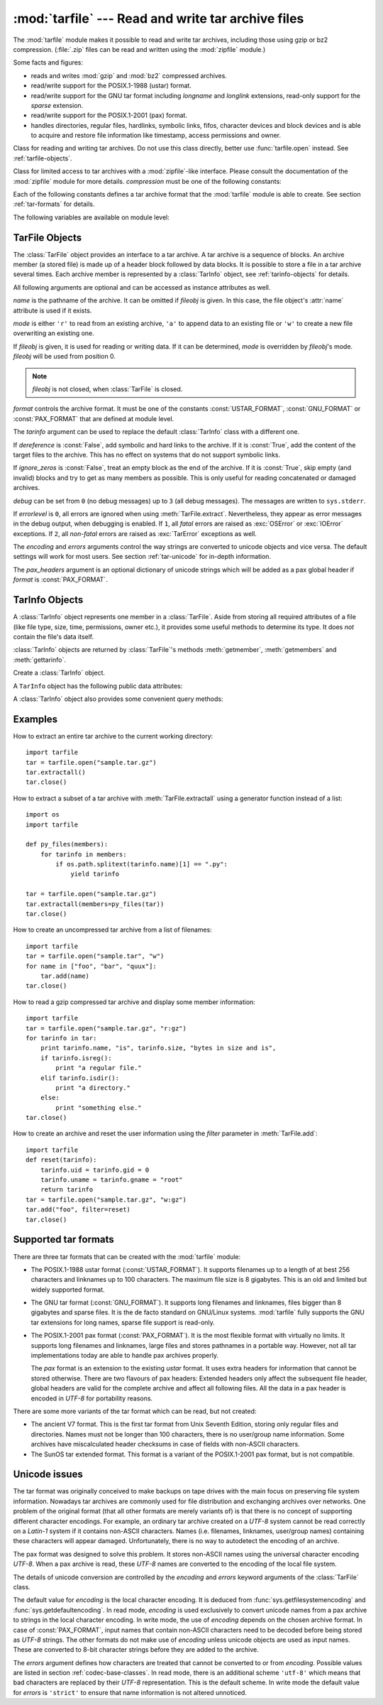 .. _tarfile-mod:

:mod:`tarfile` --- Read and write tar archive files
===================================================

.. module:: tarfile
   :synopsis: Read and write tar-format archive files.


.. versionadded:: 2.3

.. moduleauthor:: Lars Gustäbel <lars@gustaebel.de>
.. sectionauthor:: Lars Gustäbel <lars@gustaebel.de>


The :mod:`tarfile` module makes it possible to read and write tar
archives, including those using gzip or bz2 compression.
(:file:`.zip` files can be read and written using the :mod:`zipfile` module.)

Some facts and figures:

* reads and writes :mod:`gzip` and :mod:`bz2` compressed archives.

* read/write support for the POSIX.1-1988 (ustar) format.

* read/write support for the GNU tar format including *longname* and *longlink*
  extensions, read-only support for the *sparse* extension.

* read/write support for the POSIX.1-2001 (pax) format.

  .. versionadded:: 2.6

* handles directories, regular files, hardlinks, symbolic links, fifos,
  character devices and block devices and is able to acquire and restore file
  information like timestamp, access permissions and owner.


.. function:: open(name=None, mode='r', fileobj=None, bufsize=10240, \*\*kwargs)

   Return a :class:`TarFile` object for the pathname *name*. For detailed
   information on :class:`TarFile` objects and the keyword arguments that are
   allowed, see :ref:`tarfile-objects`.

   *mode* has to be a string of the form ``'filemode[:compression]'``, it defaults
   to ``'r'``. Here is a full list of mode combinations:

   +------------------+---------------------------------------------+
   | mode             | action                                      |
   +==================+=============================================+
   | ``'r' or 'r:*'`` | Open for reading with transparent           |
   |                  | compression (recommended).                  |
   +------------------+---------------------------------------------+
   | ``'r:'``         | Open for reading exclusively without        |
   |                  | compression.                                |
   +------------------+---------------------------------------------+
   | ``'r:gz'``       | Open for reading with gzip compression.     |
   +------------------+---------------------------------------------+
   | ``'r:bz2'``      | Open for reading with bzip2 compression.    |
   +------------------+---------------------------------------------+
   | ``'a' or 'a:'``  | Open for appending with no compression. The |
   |                  | file is created if it does not exist.       |
   +------------------+---------------------------------------------+
   | ``'w' or 'w:'``  | Open for uncompressed writing.              |
   +------------------+---------------------------------------------+
   | ``'w:gz'``       | Open for gzip compressed writing.           |
   +------------------+---------------------------------------------+
   | ``'w:bz2'``      | Open for bzip2 compressed writing.          |
   +------------------+---------------------------------------------+

   Note that ``'a:gz'`` or ``'a:bz2'`` is not possible. If *mode* is not suitable
   to open a certain (compressed) file for reading, :exc:`ReadError` is raised. Use
   *mode* ``'r'`` to avoid this.  If a compression method is not supported,
   :exc:`CompressionError` is raised.

   If *fileobj* is specified, it is used as an alternative to a file object opened
   for *name*. It is supposed to be at position 0.

   For special purposes, there is a second format for *mode*:
   ``'filemode|[compression]'``.  :func:`tarfile.open` will return a :class:`TarFile`
   object that processes its data as a stream of blocks.  No random seeking will
   be done on the file. If given, *fileobj* may be any object that has a
   :meth:`read` or :meth:`write` method (depending on the *mode*). *bufsize*
   specifies the blocksize and defaults to ``20 * 512`` bytes. Use this variant
   in combination with e.g. ``sys.stdin``, a socket file object or a tape
   device. However, such a :class:`TarFile` object is limited in that it does
   not allow to be accessed randomly, see :ref:`tar-examples`.  The currently
   possible modes:

   +-------------+--------------------------------------------+
   | Mode        | Action                                     |
   +=============+============================================+
   | ``'r|*'``   | Open a *stream* of tar blocks for reading  |
   |             | with transparent compression.              |
   +-------------+--------------------------------------------+
   | ``'r|'``    | Open a *stream* of uncompressed tar blocks |
   |             | for reading.                               |
   +-------------+--------------------------------------------+
   | ``'r|gz'``  | Open a gzip compressed *stream* for        |
   |             | reading.                                   |
   +-------------+--------------------------------------------+
   | ``'r|bz2'`` | Open a bzip2 compressed *stream* for       |
   |             | reading.                                   |
   +-------------+--------------------------------------------+
   | ``'w|'``    | Open an uncompressed *stream* for writing. |
   +-------------+--------------------------------------------+
   | ``'w|gz'``  | Open an gzip compressed *stream* for       |
   |             | writing.                                   |
   +-------------+--------------------------------------------+
   | ``'w|bz2'`` | Open an bzip2 compressed *stream* for      |
   |             | writing.                                   |
   +-------------+--------------------------------------------+


.. class:: TarFile

   Class for reading and writing tar archives. Do not use this class directly,
   better use :func:`tarfile.open` instead. See :ref:`tarfile-objects`.


.. function:: is_tarfile(name)

   Return :const:`True` if *name* is a tar archive file, that the :mod:`tarfile`
   module can read.


.. class:: TarFileCompat(filename, mode='r', compression=TAR_PLAIN)

   Class for limited access to tar archives with a :mod:`zipfile`\ -like interface.
   Please consult the documentation of the :mod:`zipfile` module for more details.
   *compression* must be one of the following constants:


   .. data:: TAR_PLAIN

      Constant for an uncompressed tar archive.


   .. data:: TAR_GZIPPED

      Constant for a :mod:`gzip` compressed tar archive.


   .. deprecated:: 2.6
      The :class:`TarFileCompat` class has been deprecated for removal in Python 3.0.


.. exception:: TarError

   Base class for all :mod:`tarfile` exceptions.


.. exception:: ReadError

   Is raised when a tar archive is opened, that either cannot be handled by the
   :mod:`tarfile` module or is somehow invalid.


.. exception:: CompressionError

   Is raised when a compression method is not supported or when the data cannot be
   decoded properly.


.. exception:: StreamError

   Is raised for the limitations that are typical for stream-like :class:`TarFile`
   objects.


.. exception:: ExtractError

   Is raised for *non-fatal* errors when using :meth:`TarFile.extract`, but only if
   :attr:`TarFile.errorlevel`\ ``== 2``.


.. exception:: HeaderError

   Is raised by :meth:`TarInfo.frombuf` if the buffer it gets is invalid.

   .. versionadded:: 2.6


Each of the following constants defines a tar archive format that the
:mod:`tarfile` module is able to create. See section :ref:`tar-formats` for
details.


.. data:: USTAR_FORMAT

   POSIX.1-1988 (ustar) format.


.. data:: GNU_FORMAT

   GNU tar format.


.. data:: PAX_FORMAT

   POSIX.1-2001 (pax) format.


.. data:: DEFAULT_FORMAT

   The default format for creating archives. This is currently :const:`GNU_FORMAT`.


The following variables are available on module level:


.. data:: ENCODING

   The default character encoding i.e. the value from either
   :func:`sys.getfilesystemencoding` or :func:`sys.getdefaultencoding`.


.. seealso::

   Module :mod:`zipfile`
      Documentation of the :mod:`zipfile` standard module.

   `GNU tar manual, Basic Tar Format <http://www.gnu.org/software/tar/manual/html_node/Standard.html>`_
      Documentation for tar archive files, including GNU tar extensions.


.. _tarfile-objects:

TarFile Objects
---------------

The :class:`TarFile` object provides an interface to a tar archive. A tar
archive is a sequence of blocks. An archive member (a stored file) is made up of
a header block followed by data blocks. It is possible to store a file in a tar
archive several times. Each archive member is represented by a :class:`TarInfo`
object, see :ref:`tarinfo-objects` for details.


.. class:: TarFile(name=None, mode='r', fileobj=None, format=DEFAULT_FORMAT, tarinfo=TarInfo, dereference=False, ignore_zeros=False, encoding=ENCODING, errors=None, pax_headers=None, debug=0, errorlevel=0)

   All following arguments are optional and can be accessed as instance attributes
   as well.

   *name* is the pathname of the archive. It can be omitted if *fileobj* is given.
   In this case, the file object's :attr:`name` attribute is used if it exists.

   *mode* is either ``'r'`` to read from an existing archive, ``'a'`` to append
   data to an existing file or ``'w'`` to create a new file overwriting an existing
   one.

   If *fileobj* is given, it is used for reading or writing data. If it can be
   determined, *mode* is overridden by *fileobj*'s mode. *fileobj* will be used
   from position 0.

   .. note::

      *fileobj* is not closed, when :class:`TarFile` is closed.

   *format* controls the archive format. It must be one of the constants
   :const:`USTAR_FORMAT`, :const:`GNU_FORMAT` or :const:`PAX_FORMAT` that are
   defined at module level.

   .. versionadded:: 2.6

   The *tarinfo* argument can be used to replace the default :class:`TarInfo` class
   with a different one.

   .. versionadded:: 2.6

   If *dereference* is :const:`False`, add symbolic and hard links to the archive. If it
   is :const:`True`, add the content of the target files to the archive. This has no
   effect on systems that do not support symbolic links.

   If *ignore_zeros* is :const:`False`, treat an empty block as the end of the archive.
   If it is :const:`True`, skip empty (and invalid) blocks and try to get as many members
   as possible. This is only useful for reading concatenated or damaged archives.

   *debug* can be set from ``0`` (no debug messages) up to ``3`` (all debug
   messages). The messages are written to ``sys.stderr``.

   If *errorlevel* is ``0``, all errors are ignored when using :meth:`TarFile.extract`.
   Nevertheless, they appear as error messages in the debug output, when debugging
   is enabled.  If ``1``, all *fatal* errors are raised as :exc:`OSError` or
   :exc:`IOError` exceptions. If ``2``, all *non-fatal* errors are raised as
   :exc:`TarError` exceptions as well.

   The *encoding* and *errors* arguments control the way strings are converted to
   unicode objects and vice versa. The default settings will work for most users.
   See section :ref:`tar-unicode` for in-depth information.

   .. versionadded:: 2.6

   The *pax_headers* argument is an optional dictionary of unicode strings which
   will be added as a pax global header if *format* is :const:`PAX_FORMAT`.

   .. versionadded:: 2.6


.. method:: TarFile.open(...)

   Alternative constructor. The :func:`tarfile.open` function is actually a
   shortcut to this classmethod.


.. method:: TarFile.getmember(name)

   Return a :class:`TarInfo` object for member *name*. If *name* can not be found
   in the archive, :exc:`KeyError` is raised.

   .. note::

      If a member occurs more than once in the archive, its last occurrence is assumed
      to be the most up-to-date version.


.. method:: TarFile.getmembers()

   Return the members of the archive as a list of :class:`TarInfo` objects. The
   list has the same order as the members in the archive.


.. method:: TarFile.getnames()

   Return the members as a list of their names. It has the same order as the list
   returned by :meth:`getmembers`.


.. method:: TarFile.list(verbose=True)

   Print a table of contents to ``sys.stdout``. If *verbose* is :const:`False`,
   only the names of the members are printed. If it is :const:`True`, output
   similar to that of :program:`ls -l` is produced.


.. method:: TarFile.next()

   Return the next member of the archive as a :class:`TarInfo` object, when
   :class:`TarFile` is opened for reading. Return :const:`None` if there is no more
   available.


.. method:: TarFile.extractall(path=".", members=None)

   Extract all members from the archive to the current working directory or
   directory *path*. If optional *members* is given, it must be a subset of the
   list returned by :meth:`getmembers`. Directory information like owner,
   modification time and permissions are set after all members have been extracted.
   This is done to work around two problems: A directory's modification time is
   reset each time a file is created in it. And, if a directory's permissions do
   not allow writing, extracting files to it will fail.

   .. warning::

      Never extract archives from untrusted sources without prior inspection.
      It is possible that files are created outside of *path*, e.g. members
      that have absolute filenames starting with ``"/"`` or filenames with two
      dots ``".."``.

   .. versionadded:: 2.5


.. method:: TarFile.extract(member, path="")

   Extract a member from the archive to the current working directory, using its
   full name. Its file information is extracted as accurately as possible. *member*
   may be a filename or a :class:`TarInfo` object. You can specify a different
   directory using *path*.

   .. note::

      The :meth:`extract` method does not take care of several extraction issues.
      In most cases you should consider using the :meth:`extractall` method.

   .. warning::

      See the warning for :meth:`extractall`.


.. method:: TarFile.extractfile(member)

   Extract a member from the archive as a file object. *member* may be a filename
   or a :class:`TarInfo` object. If *member* is a regular file, a file-like object
   is returned. If *member* is a link, a file-like object is constructed from the
   link's target. If *member* is none of the above, :const:`None` is returned.

   .. note::

      The file-like object is read-only.  It provides the methods
      :meth:`read`, :meth:`readline`, :meth:`readlines`, :meth:`seek`, :meth:`tell`,
      and :meth:`close`, and also supports iteration over its lines.


.. method:: TarFile.add(name, arcname=None, recursive=True, exclude=None, filter=None)

   Add the file *name* to the archive. *name* may be any type of file (directory,
   fifo, symbolic link, etc.). If given, *arcname* specifies an alternative name
   for the file in the archive. Directories are added recursively by default. This
   can be avoided by setting *recursive* to :const:`False`. If *exclude* is given
   it must be a function that takes one filename argument and returns a boolean
   value. Depending on this value the respective file is either excluded
   (:const:`True`) or added (:const:`False`). If *filter* is specified it must
   be a function that takes a :class:`TarInfo` object argument and returns the
   changed :class:`TarInfo` object. If it instead returns :const:`None` the :class:`TarInfo`
   object will be excluded from the archive. See :ref:`tar-examples` for an
   example.

   .. versionchanged:: 2.6
      Added the *exclude* parameter.

   .. versionchanged:: 2.7
      Added the *filter* parameter.

   .. deprecated:: 2.7
      The *exclude* parameter is deprecated, please use the *filter* parameter
      instead.


.. method:: TarFile.addfile(tarinfo, fileobj=None)

   Add the :class:`TarInfo` object *tarinfo* to the archive. If *fileobj* is given,
   ``tarinfo.size`` bytes are read from it and added to the archive.  You can
   create :class:`TarInfo` objects using :meth:`gettarinfo`.

   .. note::

      On Windows platforms, *fileobj* should always be opened with mode ``'rb'`` to
      avoid irritation about the file size.


.. method:: TarFile.gettarinfo(name=None, arcname=None, fileobj=None)

   Create a :class:`TarInfo` object for either the file *name* or the file object
   *fileobj* (using :func:`os.fstat` on its file descriptor).  You can modify some
   of the :class:`TarInfo`'s attributes before you add it using :meth:`addfile`.
   If given, *arcname* specifies an alternative name for the file in the archive.


.. method:: TarFile.close()

   Close the :class:`TarFile`. In write mode, two finishing zero blocks are
   appended to the archive.


.. attribute:: TarFile.posix

   Setting this to :const:`True` is equivalent to setting the :attr:`format`
   attribute to :const:`USTAR_FORMAT`, :const:`False` is equivalent to
   :const:`GNU_FORMAT`.

   .. versionchanged:: 2.4
      *posix* defaults to :const:`False`.

   .. deprecated:: 2.6
      Use the :attr:`format` attribute instead.


.. attribute:: TarFile.pax_headers

   A dictionary containing key-value pairs of pax global headers.

   .. versionadded:: 2.6


.. _tarinfo-objects:

TarInfo Objects
---------------

A :class:`TarInfo` object represents one member in a :class:`TarFile`. Aside
from storing all required attributes of a file (like file type, size, time,
permissions, owner etc.), it provides some useful methods to determine its type.
It does *not* contain the file's data itself.

:class:`TarInfo` objects are returned by :class:`TarFile`'s methods
:meth:`getmember`, :meth:`getmembers` and :meth:`gettarinfo`.


.. class:: TarInfo(name="")

   Create a :class:`TarInfo` object.


.. method:: TarInfo.frombuf(buf)

   Create and return a :class:`TarInfo` object from string buffer *buf*.

   .. versionadded:: 2.6
      Raises :exc:`HeaderError` if the buffer is invalid..


.. method:: TarInfo.fromtarfile(tarfile)

   Read the next member from the :class:`TarFile` object *tarfile* and return it as
   a :class:`TarInfo` object.

   .. versionadded:: 2.6


.. method:: TarInfo.tobuf(format=DEFAULT_FORMAT, encoding=ENCODING, errors='strict')

   Create a string buffer from a :class:`TarInfo` object. For information on the
   arguments see the constructor of the :class:`TarFile` class.

   .. versionchanged:: 2.6
      The arguments were added.

A ``TarInfo`` object has the following public data attributes:


.. attribute:: TarInfo.name

   Name of the archive member.


.. attribute:: TarInfo.size

   Size in bytes.


.. attribute:: TarInfo.mtime

   Time of last modification.


.. attribute:: TarInfo.mode

   Permission bits.


.. attribute:: TarInfo.type

   File type.  *type* is usually one of these constants: :const:`REGTYPE`,
   :const:`AREGTYPE`, :const:`LNKTYPE`, :const:`SYMTYPE`, :const:`DIRTYPE`,
   :const:`FIFOTYPE`, :const:`CONTTYPE`, :const:`CHRTYPE`, :const:`BLKTYPE`,
   :const:`GNUTYPE_SPARSE`.  To determine the type of a :class:`TarInfo` object
   more conveniently, use the ``is_*()`` methods below.


.. attribute:: TarInfo.linkname

   Name of the target file name, which is only present in :class:`TarInfo` objects
   of type :const:`LNKTYPE` and :const:`SYMTYPE`.


.. attribute:: TarInfo.uid

   User ID of the user who originally stored this member.


.. attribute:: TarInfo.gid

   Group ID of the user who originally stored this member.


.. attribute:: TarInfo.uname

   User name.


.. attribute:: TarInfo.gname

   Group name.


.. attribute:: TarInfo.pax_headers

   A dictionary containing key-value pairs of an associated pax extended header.

   .. versionadded:: 2.6

A :class:`TarInfo` object also provides some convenient query methods:


.. method:: TarInfo.isfile()

   Return :const:`True` if the :class:`Tarinfo` object is a regular file.


.. method:: TarInfo.isreg()

   Same as :meth:`isfile`.


.. method:: TarInfo.isdir()

   Return :const:`True` if it is a directory.


.. method:: TarInfo.issym()

   Return :const:`True` if it is a symbolic link.


.. method:: TarInfo.islnk()

   Return :const:`True` if it is a hard link.


.. method:: TarInfo.ischr()

   Return :const:`True` if it is a character device.


.. method:: TarInfo.isblk()

   Return :const:`True` if it is a block device.


.. method:: TarInfo.isfifo()

   Return :const:`True` if it is a FIFO.


.. method:: TarInfo.isdev()

   Return :const:`True` if it is one of character device, block device or FIFO.


.. _tar-examples:

Examples
--------

How to extract an entire tar archive to the current working directory::

   import tarfile
   tar = tarfile.open("sample.tar.gz")
   tar.extractall()
   tar.close()

How to extract a subset of a tar archive with :meth:`TarFile.extractall` using
a generator function instead of a list::

   import os
   import tarfile

   def py_files(members):
       for tarinfo in members:
           if os.path.splitext(tarinfo.name)[1] == ".py":
               yield tarinfo

   tar = tarfile.open("sample.tar.gz")
   tar.extractall(members=py_files(tar))
   tar.close()

How to create an uncompressed tar archive from a list of filenames::

   import tarfile
   tar = tarfile.open("sample.tar", "w")
   for name in ["foo", "bar", "quux"]:
       tar.add(name)
   tar.close()

How to read a gzip compressed tar archive and display some member information::

   import tarfile
   tar = tarfile.open("sample.tar.gz", "r:gz")
   for tarinfo in tar:
       print tarinfo.name, "is", tarinfo.size, "bytes in size and is",
       if tarinfo.isreg():
           print "a regular file."
       elif tarinfo.isdir():
           print "a directory."
       else:
           print "something else."
   tar.close()

How to create an archive and reset the user information using the *filter*
parameter in :meth:`TarFile.add`::

    import tarfile
    def reset(tarinfo):
        tarinfo.uid = tarinfo.gid = 0
        tarinfo.uname = tarinfo.gname = "root"
        return tarinfo
    tar = tarfile.open("sample.tar.gz", "w:gz")
    tar.add("foo", filter=reset)
    tar.close()


.. _tar-formats:

Supported tar formats
---------------------

There are three tar formats that can be created with the :mod:`tarfile` module:

* The POSIX.1-1988 ustar format (:const:`USTAR_FORMAT`). It supports filenames
  up to a length of at best 256 characters and linknames up to 100 characters. The
  maximum file size is 8 gigabytes. This is an old and limited but widely
  supported format.

* The GNU tar format (:const:`GNU_FORMAT`). It supports long filenames and
  linknames, files bigger than 8 gigabytes and sparse files. It is the de facto
  standard on GNU/Linux systems. :mod:`tarfile` fully supports the GNU tar
  extensions for long names, sparse file support is read-only.

* The POSIX.1-2001 pax format (:const:`PAX_FORMAT`). It is the most flexible
  format with virtually no limits. It supports long filenames and linknames, large
  files and stores pathnames in a portable way. However, not all tar
  implementations today are able to handle pax archives properly.

  The *pax* format is an extension to the existing *ustar* format. It uses extra
  headers for information that cannot be stored otherwise. There are two flavours
  of pax headers: Extended headers only affect the subsequent file header, global
  headers are valid for the complete archive and affect all following files. All
  the data in a pax header is encoded in *UTF-8* for portability reasons.

There are some more variants of the tar format which can be read, but not
created:

* The ancient V7 format. This is the first tar format from Unix Seventh Edition,
  storing only regular files and directories. Names must not be longer than 100
  characters, there is no user/group name information. Some archives have
  miscalculated header checksums in case of fields with non-ASCII characters.

* The SunOS tar extended format. This format is a variant of the POSIX.1-2001
  pax format, but is not compatible.

.. _tar-unicode:

Unicode issues
--------------

The tar format was originally conceived to make backups on tape drives with the
main focus on preserving file system information. Nowadays tar archives are
commonly used for file distribution and exchanging archives over networks. One
problem of the original format (that all other formats are merely variants of)
is that there is no concept of supporting different character encodings. For
example, an ordinary tar archive created on a *UTF-8* system cannot be read
correctly on a *Latin-1* system if it contains non-ASCII characters. Names (i.e.
filenames, linknames, user/group names) containing these characters will appear
damaged.  Unfortunately, there is no way to autodetect the encoding of an
archive.

The pax format was designed to solve this problem. It stores non-ASCII names
using the universal character encoding *UTF-8*. When a pax archive is read,
these *UTF-8* names are converted to the encoding of the local file system.

The details of unicode conversion are controlled by the *encoding* and *errors*
keyword arguments of the :class:`TarFile` class.

The default value for *encoding* is the local character encoding. It is deduced
from :func:`sys.getfilesystemencoding` and :func:`sys.getdefaultencoding`. In
read mode, *encoding* is used exclusively to convert unicode names from a pax
archive to strings in the local character encoding. In write mode, the use of
*encoding* depends on the chosen archive format. In case of :const:`PAX_FORMAT`,
input names that contain non-ASCII characters need to be decoded before being
stored as *UTF-8* strings. The other formats do not make use of *encoding*
unless unicode objects are used as input names. These are converted to 8-bit
character strings before they are added to the archive.

The *errors* argument defines how characters are treated that cannot be
converted to or from *encoding*. Possible values are listed in section
:ref:`codec-base-classes`. In read mode, there is an additional scheme
``'utf-8'`` which means that bad characters are replaced by their *UTF-8*
representation. This is the default scheme. In write mode the default value for
*errors* is ``'strict'`` to ensure that name information is not altered
unnoticed.

